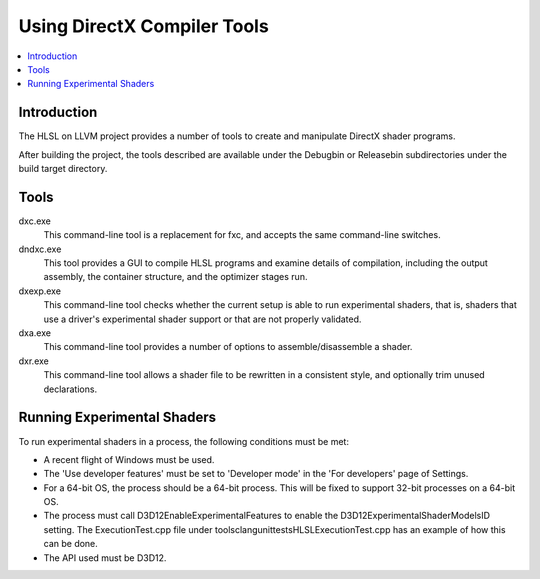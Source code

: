 ============================
Using DirectX Compiler Tools
============================

.. contents::
   :local:

Introduction
============

The HLSL on LLVM project provides a number of tools to create and manipulate
DirectX shader programs.

After building the project, the tools described are available under the
Debug\bin or Release\bin subdirectories under the build target directory.


Tools
=====

dxc.exe
    This command-line tool is a replacement for fxc, and accepts the same
    command-line switches.

dndxc.exe
    This tool provides a GUI to compile HLSL programs and examine details of
    compilation, including the output assembly, the container structure, and
    the optimizer stages run.

dxexp.exe
    This command-line tool checks whether the current setup is able to run
    experimental shaders, that is, shaders that use a driver's experimental
    shader support or that are not properly validated.

dxa.exe
    This command-line tool provides a number of options to
    assemble/disassemble a shader.

dxr.exe
    This command-line tool allows a shader file to be rewritten in a
    consistent style, and optionally trim unused declarations.

Running Experimental Shaders
============================

To run experimental shaders in a process, the following conditions must be
met:

- A recent flight of Windows must be used.

- The 'Use developer features' must be set to 'Developer mode' in the 'For
  developers' page of Settings.

- For a 64-bit OS, the process should be a 64-bit process. This will be fixed
  to support 32-bit processes on a 64-bit OS.

- The process must call D3D12EnableExperimentalFeatures to enable the
  D3D12ExperimentalShaderModelsID setting. The ExecutionTest.cpp file under
  tools\clang\unittests\HLSL\ExecutionTest.cpp has an example of how this can
  be done.

- The API used must be D3D12.

